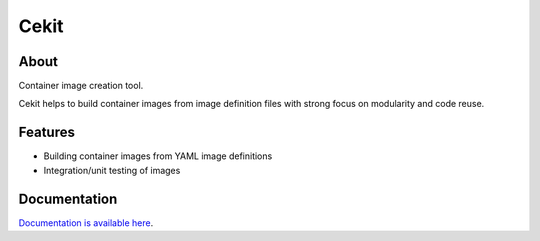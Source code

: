 Cekit
=====

.. image:: docs/_static/logo-wide.png

About
-----

Container image creation tool.

Cekit helps to build container images from image definition files with strong
focus on modularity and code reuse.

Features
--------

* Building container images  from YAML image definitions
* Integration/unit testing of images

Documentation
-------------

`Documentation is available here <http://cekit.readthedocs.io/>`_.

